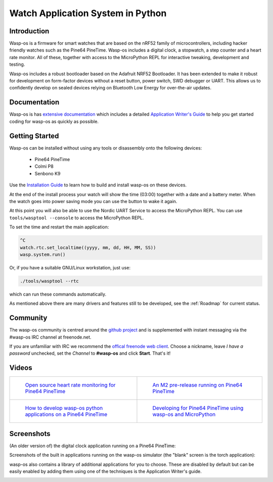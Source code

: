Watch Application System in Python
==================================

Introduction
------------

Wasp-os is a firmware for smart watches that are based on the nRF52
family of microcontrollers, including hacker friendly watches such
as the Pine64 PineTime. Wasp-os includes a digital clock, a stopwatch,
a step counter and a heart rate monitor. All of these, together with
access to the MicroPython REPL for interactive tweaking, development
and testing.

Wasp-os includes a robust bootloader based on the Adafruit NRF52
Bootloader. It has been extended to make it robust for development on
form-factor devices without a reset button, power switch, SWD debugger
or UART. This allows us to confidently develop on sealed devices relying
on Bluetooth Low Energy for over-the-air updates.

Documentation
-------------

Wasp-os is has `extensive documentation <https://wasp-os.readthedocs.io>`_
which includes a detailed `Application Writer's Guide
<https://wasp-os.readthedocs.io/en/latest/appguide.html>`_ to help you
get started coding for wasp-os as quickly as possible.

Getting Started
---------------

Wasp-os can be installed without using any tools or disassembly onto the
following devices:

 * Pine64 PineTime
 * Colmi P8
 * Senbono K9

Use the
`Installation Guide <https://wasp-os.readthedocs.io/en/latest/install.html>`_
to learn how to build and install wasp-os on these devices.

At the end of the install process your watch will show the time (03:00)
together with a date and a battery meter. When the watch goes into power
saving mode you can use the button to wake it again.

At this point you will also be able to use the Nordic UART Service to
access the MicroPython REPL. You can use ``tools/wasptool --console``
to access the MicroPython REPL.

To set the time and restart the main application:

.. code-block:: python

   ^C
   watch.rtc.set_localtime((yyyy, mm, dd, HH, MM, SS))
   wasp.system.run()

Or, if you have a suitable GNU/Linux workstation, just use:

.. code-block:: sh

   ./tools/wasptool --rtc

which can run these commands automatically.

As mentioned above there are many drivers and features still to be
developed, see the :ref:`Roadmap` for current status.

Community
---------

The wasp-os community is centred around the
`github project <https://github.com/daniel-thompson/wasp-os>`_ and is
supplemented with instant messaging via the #wasp-os IRC channel at
freenode.net.

If you are unfamiliar with IRC we recommend the
`offical freenode web client <https://webchat.freenode.net/#wasp-os>`_. Choose
a nickname, leave *I have a password* unchecked, set the *Channel* to
**#wasp-os** and click **Start**. That's it!

Videos
------

.. list-table::

   * - .. figure:: https://img.youtube.com/vi/lIo2-djNR48/0.jpg
          :target: https://www.youtube.com/watch?v=lIo2-djNR48
          :alt: wasp-os: Open source heart rate monitoring for Pine64 PineTime
          :width: 95%

          `Open source heart rate monitoring for Pine64 PineTime <https://www.youtube.com/watch?v=lIo2-djNR48>`_

     - .. figure:: https://img.youtube.com/vi/YktiGUSRJB4/0.jpg
          :target: https://www.youtube.com/watch?v=YktiGUSRJB4
          :alt: An M2 pre-release running on Pine64 PineTime
          :width: 95%

          `An M2 pre-release running on Pine64 PineTime <https://www.youtube.com/watch?v=YktiGUSRJB4>`_

   * - .. figure:: https://img.youtube.com/vi/tuk9Nmr3Jo8/0.jpg
          :target: https://www.youtube.com/watch?v=tuk9Nmr3Jo8
          :alt: How to develop wasp-os python applications on a Pine64 PineTime
          :width: 95%

          `How to develop wasp-os python applications on a Pine64 PineTime <https://www.youtube.com/watch?v=tuk9Nmr3Jo8>`_

     - .. figure:: https://img.youtube.com/vi/kf1VHj587Mc/0.jpg
          :target: https://www.youtube.com/watch?v=kf1VHj587Mc
          :alt: Developing for Pine64 PineTime using wasp-os and MicroPython
          :width: 95%

          `Developing for Pine64 PineTime using wasp-os and MicroPython <https://www.youtube.com/watch?v=kf1VHj587Mc>`_

Screenshots
-----------

(An older version of) the digital clock application running on a Pine64
PineTime:

.. image:: res/clock_app.jpg
   :alt: wasp-os digital clock app running on PineTime
   :width: 233

Screenshots of the built in applications running on the wasp-os
simulator (the "blank" screen is the torch application):

.. image:: res/Bootloader.png
   :alt: Bootloader splash screen overlaid on the simulator watch art
   :width: 179

.. image:: res/ClockApp.png
   :alt: Digital clock application running on the wasp-os simulator
   :width: 179

.. image:: res/HeartApp.png
   :alt: Heart rate application running on the wasp-os simulator
   :width: 179

.. image:: res/TimerApp.png
   :alt: Stop watch application running on the wasp-os simulator
   :width: 179

.. image:: res/StepsApp.png
   :alt: Step counter application running on the wasp-os simulator
   :width: 179

.. image:: res/LauncherApp.png
   :alt: Application launcher running on the wasp-os simulator
   :width: 179

.. image:: res/SelfTestApp.png
   :alt: Self test application running a rendering benchmark on the simulator
   :width: 179

.. image:: res/SettingsApp.png
   :alt: Settings application running on the wasp-os simulator
   :width: 179

.. image:: res/TorchApp.png
   :alt: Torch application running on the wasp-os simulator
   :width: 179

wasp-os also contains a library of additional applications for you to choose.
These are disabled by default but can be easily enabled by adding them
using one of the techniques is the Application Writer's guide.

.. image:: res/FiboApp.png
   :alt: Fibonacci clock application running in the wasp-os simulator
   :width: 179

.. image:: res/HaikuApp.png
   :alt: Haiku application running in the wasp-os simulator
   :width: 179

.. image:: res/LifeApp.png
   :alt: Game of Life running in the wasp-os simulator
   :width: 179

.. image:: res/MusicApp.png
   :alt: Music Player running in the wasp-os simulator
   :width: 179

.. image: res/SnakeApp.png
   :alt: Snake Game running in the wasp-os simulator
   :width: 179

.. image: res/calc_all.png
   :alt: Calculator App running in the wasp-os simulator
   :width: 179
